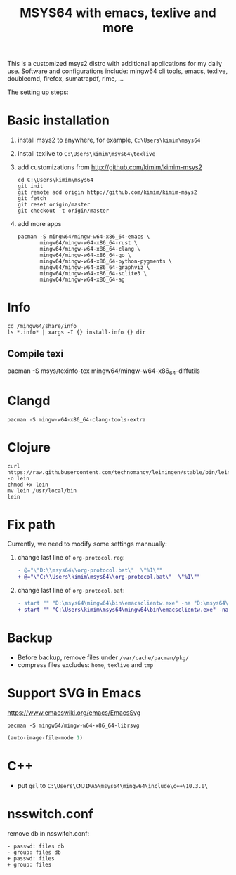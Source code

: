 #+TITLE: MSYS64 with emacs, texlive and more

This is a customized msys2 distro with additional applications for
my daily use. Software and configurations include: mingw64 cli tools, emacs, texlive, doublecmd, firefox, sumatrapdf, rime, ...

The setting up steps:

* Basic installation

1. install msys2 to anywhere, for example, =C:\Users\kimim\msys64=
2. install texlive to =C:\Users\kimim\msys64\texlive=
3. add customizations from http://github.com/kimim/kimim-msys2
   #+begin_src shell
   cd C:\Users\kimim\msys64
   git init
   git remote add origin http://github.com/kimim/kimim-msys2
   git fetch
   git reset origin/master
   git checkout -t origin/master
   #+end_src
4. add more apps
   #+begin_src shell
pacman -S mingw64/mingw-w64-x86_64-emacs \
       mingw64/mingw-w64-x86_64-rust \
       mingw64/mingw-w64-x86_64-clang \
       mingw64/mingw-w64-x86_64-go \
       mingw64/mingw-w64-x86_64-python-pygments \
       mingw64/mingw-w64-x86_64-graphviz \
       mingw64/mingw-w64-x86_64-sqlite3 \
       mingw64/mingw-w64-x86_64-ag
   #+end_src

* Info

#+begin_src shell
cd /mingw64/share/info
ls *.info* | xargs -I {} install-info {} dir
#+end_src

** Compile texi

pacman -S msys/texinfo-tex mingw64/mingw-w64-x86_64-diffutils

* Clangd

#+begin_src shell
pacman -S mingw-w64-x86_64-clang-tools-extra
#+end_src

* Clojure

#+begin_src shell
curl https://raw.githubusercontent.com/technomancy/leiningen/stable/bin/lein -o lein
chmod +x lein
mv lein /usr/local/bin
lein
#+end_src

* Fix path

Currently, we need to modify some settings mannually:
1. change last line of =org-protocol.reg=:
   #+begin_src diff
- @="\"D:\\msys64\\org-protocol.bat\"  \"%1\""
+ @="\"C:\\Users\kimim\msys64\\org-protocol.bat\"  \"%1\""
   #+end_src
2. change last line of =org-protocol.bat=:
   #+begin_src diff
- start "" "D:\msys64\mingw64\bin\emacsclientw.exe" -na "D:\msys64\mingw64\bin\runemacs.exe" "%URL%"
+ start "" "C:\Users\kimim\msys64\mingw64\bin\emacsclientw.exe" -na "C:\Users\kimim\msys64\mingw64\bin\runemacs.exe" "%URL%"
   #+end_src

* Backup

- Before backup, remove files under ~/var/cache/pacman/pkg/~
- compress files excludes: ~home~, ~texlive~ and ~tmp~

* Support SVG in Emacs

https://www.emacswiki.org/emacs/EmacsSvg

#+begin_src shell
pacman -S mingw64/mingw-w64-x86_64-librsvg
#+end_src

#+begin_src emacs-lisp
(auto-image-file-mode 1)
#+end_src

* C++

- put =gsl= to =C:\Users\CNJIMA5\msys64\mingw64\include\c++\10.3.0\=

* nsswitch.conf

remove db in nsswitch.conf:

#+begin_example
- passwd: files db
- group: files db
+ passwd: files
+ group: files
#+end_example
